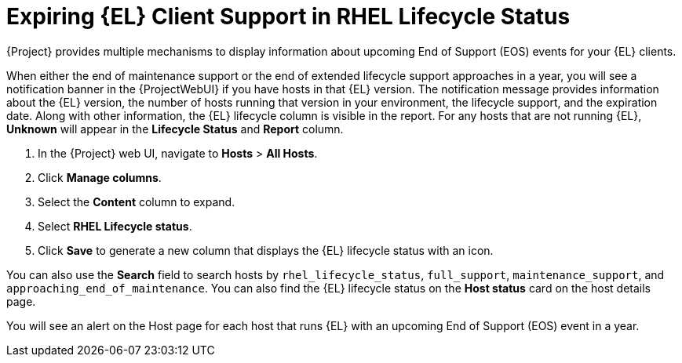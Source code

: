 [id="expiring_rhel_client_support_in_rhel_lifecycle_status_{context}"]
= Expiring {EL} Client Support in RHEL Lifecycle Status

{Project} provides multiple mechanisms to display information about upcoming End of Support (EOS) events for your {EL} clients.

When either the end of maintenance support or the end of extended lifecycle support approaches in a year, you will see a notification banner in the {ProjectWebUI} if you have hosts in that {EL} version.
The notification message provides information about the {EL} version, the number of hosts running that version in your environment, the lifecycle support, and the expiration date.
Along with other information, the {EL} lifecycle column is visible in the report.
For any hosts that are not running {EL}, *Unknown* will appear in the *Lifecycle Status* and *Report* column.

. In the {Project} web UI, navigate to *Hosts* > *All Hosts*.
. Click *Manage columns*.
. Select the  *Content* column to expand.
. Select *RHEL Lifecycle status*.
. Click *Save* to generate a new column that displays the {EL} lifecycle status with an icon.

You can also use the *Search* field to search hosts by `rhel_lifecycle_status`, `full_support`, `maintenance_support`, and `approaching_end_of_maintenance`.
You can also find the {EL} lifecycle status on the *Host status* card on the host details page.

You will see an alert on the Host page for each host that runs {EL} with an upcoming End of Support (EOS) event in a year.
